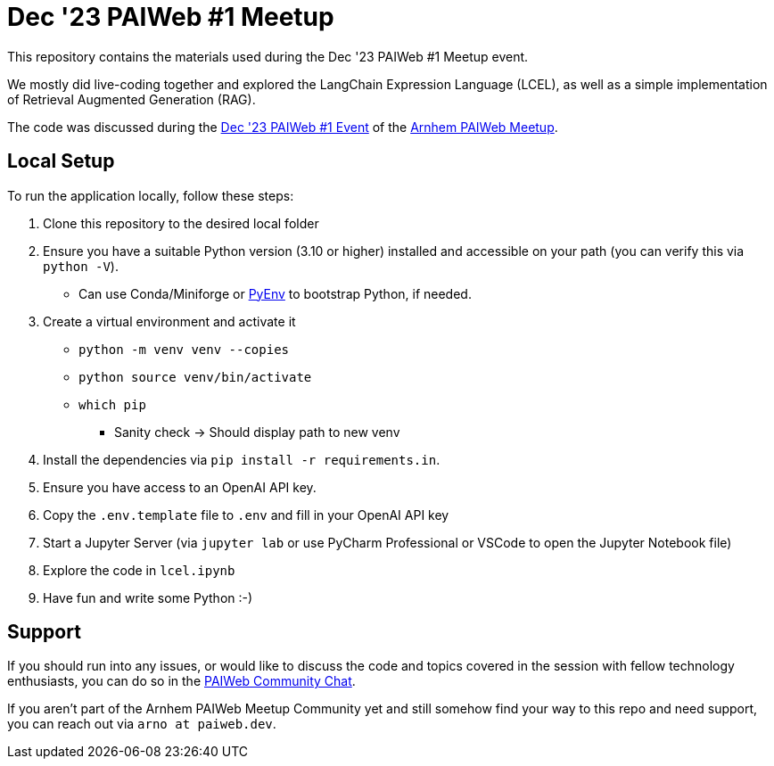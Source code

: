 = Dec '23 PAIWeb #1 Meetup

This repository contains the materials used during the Dec '23 PAIWeb #1 Meetup event.

We mostly did live-coding together and explored the LangChain Expression Language (LCEL), as well as a simple implementation of Retrieval Augmented Generation (RAG).

The code was discussed during the https://www.meetup.com/arnhem-paiwed-the-friendly-python-ai-webdev-meetup/events/297254389/[Dec '23 PAIWeb #1 Event] of the https://www.meetup.com/arnhem-paiwed-the-friendly-python-ai-webdev-meetup/[Arnhem PAIWeb Meetup].

== Local Setup

To run the application locally, follow these steps:

. Clone this repository to the desired local folder
. Ensure you have a suitable Python version (3.10 or higher) installed and accessible on your path (you can verify this via `python -V`).
** Can use Conda/Miniforge or https://github.com/pyenv/pyenv[PyEnv] to bootstrap Python, if needed.

. Create a virtual environment and activate it
** `python -m venv venv --copies`
** `python source venv/bin/activate`
** `which pip`
*** Sanity check -> Should display path to new venv

. Install the dependencies via `pip install -r requirements.in`.
. Ensure you have access to an OpenAI API key.
. Copy the `.env.template` file to `.env` and fill in your OpenAI API key
. Start a Jupyter Server (via `jupyter lab` or use PyCharm Professional or VSCode to open the Jupyter Notebook file)
. Explore the code in `lcel.ipynb`
. Have fun and write some Python :-)

== Support

If you should run into any issues, or would like to discuss the code and topics covered in the session with fellow technology enthusiasts, you can do so in the https://chat.paiweb.dev[PAIWeb Community Chat].

If you aren't part of the Arnhem PAIWeb Meetup Community yet and still somehow find your way to this repo and need support, you can reach out via `arno at paiweb.dev`.
